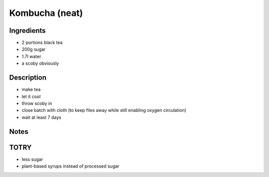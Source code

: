 Kombucha (neat)
===============


Ingredients
-----------

* 2 portions black tea

* 200g sugar

* 1.7l water

* a scoby obviously


Description
-----------

* make tea

* let it cool

* throw scoby in

* close batch with cloth (to keep flies away while still enabling
  oxygen circulation)

* wait at least 7 days


Notes
-----


TOTRY
-----

* less sugar

* plant-based syrups instead of processed sugar
